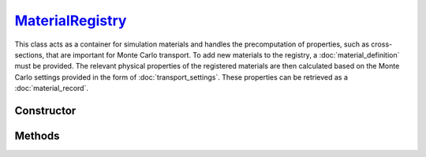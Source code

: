 .. _MaterialRegistry:

`MaterialRegistry`_
===================

This class acts as a container for simulation materials and handles the
precomputation of properties, such as cross-sections, that are important for
Monte Carlo transport. To add new materials to the registry, a
:doc:`material_definition` must be provided. The relevant physical properties of
the registered materials are then calculated based on the Monte Carlo settings
provided in the form of :doc:`transport_settings`. These properties can be
retrieved as a :doc:`material_record`.


Constructor
-----------

.. py:class:: MaterialRegistry(*args: MaterialDefinition)

   To initialise a new registry with some materials, specify their definitions
   as positional arguments. For example

   >>> goupil.MaterialRegistry(H2O, SiO2)
   {H20, SiO2}


Methods
-------

.. py:method:: MaterialRegistry.__len__()

   Returns the number of registered materials. For example

   >>> len(registry)
   2

.. py:method:: MaterialRegistry.__getitem__(name: str)

   Returns the :doc:`material_record` corresponding to the registered material
   name. For example

   >>> registry["H2O"]
   H2O

.. py:method:: MaterialRegistry.add(material: MaterialDefinition)

   Registers a material. The material must be an instance of a
   :doc:`material_definition`. The registry uses the material name as an index.

   .. note::

      If a material with the same name but with a different definition has
      already been registered, an error will be raised.

.. py:method:: MaterialRegistry.compute(settings=None, shape=None, precision=None, **kwargs)

   Calculates physical properties of all registered materials based on the
   provided `settings` which must be a :doc:`transport_settings` instance.
   Optionally, transport settings can also be detailed explicitly as named
   arguments (`kwargs`). Physical properties are tabulated over grids (1d or
   2d), the `shape` of which can be optionally specified. The `precision`
   parameter allows one to specify the numerical accuracy of computations,
   relative to 1 being the default.

.. py:method:: MaterialRegistry.load_elements(path: str=None)

   Loads atomic elements data from a specific `path`. If no path is given
   default data are loaded. These data are necessary for computing material
   properties.
